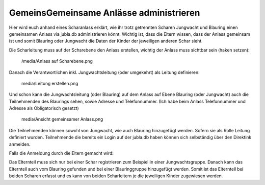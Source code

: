 GemeinsGemeinsame Anlässe administrieren
===========================

Hier wird euch anhand eines Scharanlass erklärt, wie ihr trotz getrennten Scharen Jungwacht und Blauring einen gemeinsamen Anlass via jubla.db administrieren könnt.
Wichtig ist, dass die Eltern wissen, dass der Anlass gemeinsam ist und somit Blauring oder Jungwacht die Daten der Kinder der jeweiligen anderen Schar sieht.

Die Scharleitung muss auf der Scharebene den Anlass erstellen, wichtig der Anlass muss sichtbar sein (haken setzen):

 /media/Anlass auf Scharebene.png

Danach die Verantwortlichen inkl. Jungwachtsleitung (oder umgekehrt) als Leitung definieren:

 media/Leitung erstellen.png

Und schon kann die Jungwachtsleitung (oder Blauring) auf dem Anlass auf Ebene Blauring (oder Jungwacht) auch die Teilnehmenden des Blaurings sehen, sowie Adresse und Telefonnummer. (Ich habe beim Anlass Telefonnummer und Adresse als Obligatorisch gesetzt)

 media/Ansicht gemeinsamer Anlass.png

Die Teilnehmenden können sowohl von Jungwacht, wie auch Blauring hinzugefügt werden. Sofern sie als Rolle Leitung definiert wurden. Teilnehmende die bereits ein Login auf der jubla.db haben können sich selbständig über den Direktink anmelden.

Falls die Anmeldung durch die Eltern gemacht wird: 

Das Elternteil muss sich nur bei einer Schar registrieren zum Beispiel in einer Jungwachtsgruppe.
Danach kann das Elternteil auch vom Blauring gefunden und bei einer Blauringgruppe hinzugefügt werden. Somit ist das Elternteil bei beiden Scharen erfasst und es kann von beiden Scharleitern je die jeweiligen Kinder zugewiesen werden.
